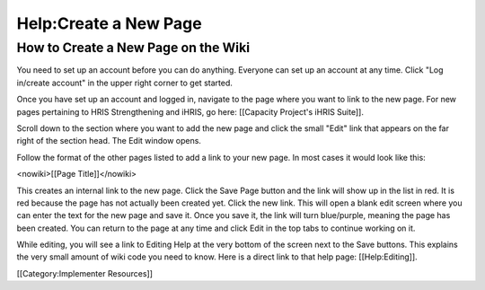 Help:Create a New Page
======================


How to Create a New Page on the Wiki
^^^^^^^^^^^^^^^^^^^^^^^^^^^^^^^^^^^^


You need to set up an account before you can do anything. Everyone can set up an account at any time. Click "Log in/create account" in the upper right corner to get started.

Once you have set up an account and logged in, navigate to the page where you want to link to the new page. For new pages pertaining to HRIS Strengthening and iHRIS, go here: [[Capacity Project's iHRIS Suite]].

Scroll down to the section where you want to add the new page and click the small "Edit" link that appears on the far right of the section head. The Edit window opens.

Follow the format of the other pages listed to add a link to your new page. In most cases it would look like this:

<nowiki>[[Page Title]]</nowiki>

This creates an internal link to the new page. Click the Save Page button and the link will show up in the list in red. It is red because the page has not actually been created yet. Click the new link. This will open a blank edit screen where you can enter the text for the new page and save it. Once you save it, the link will turn blue/purple, meaning the page has been created. You can return to the page at any time and click Edit in the top tabs to continue working on it.

While editing, you will see a link to Editing Help at the very bottom of the screen next to the Save buttons. This explains the very small amount of wiki code you need to know. Here is a direct link to that help page: [[Help:Editing]].

[[Category:Implementer Resources]]
